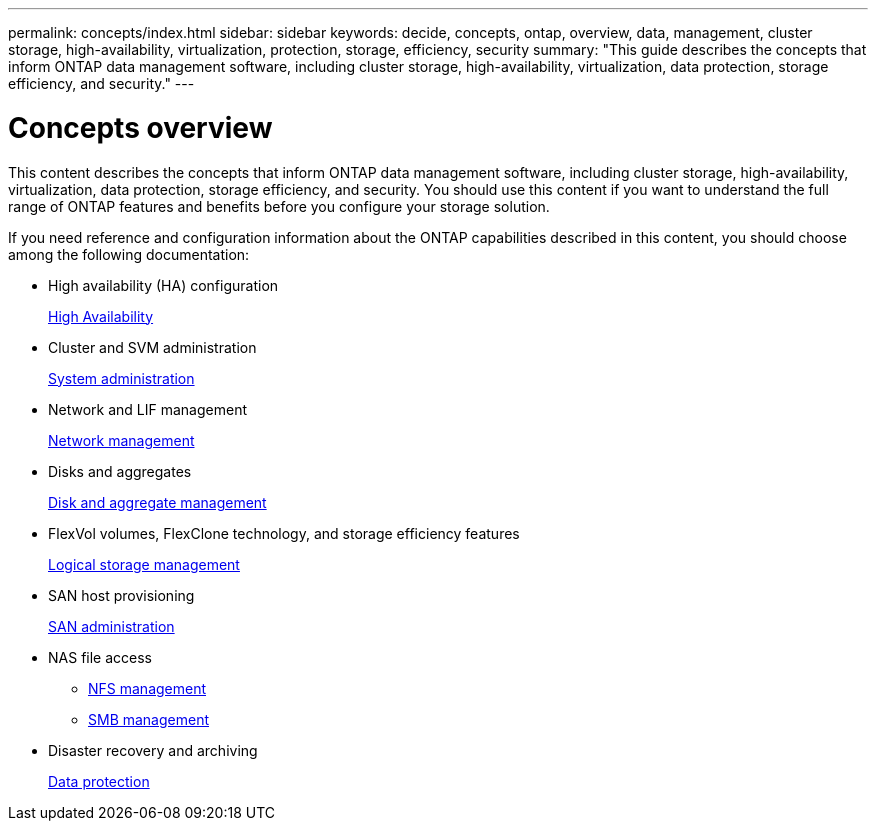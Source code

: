 ---
permalink: concepts/index.html
sidebar: sidebar
keywords: decide, concepts, ontap, overview, data, management, cluster storage, high-availability, virtualization, protection, storage, efficiency, security
summary: "This guide describes the concepts that inform ONTAP data management software, including cluster storage, high-availability, virtualization, data protection, storage efficiency, and security."
---

= Concepts overview
:icons: font
:imagesdir: ../media/

[.lead]
This content describes the concepts that inform ONTAP data management software, including cluster storage, high-availability, virtualization, data protection, storage efficiency, and security. You should use this content if you want to understand the full range of ONTAP features and benefits before you configure your storage solution.

If you need reference and configuration information about the ONTAP capabilities described in this content, you should choose among the following documentation:

* High availability (HA) configuration
+
link:../high-availability/index.html[High Availability]

* Cluster and SVM administration
+
link:../system-admin/index.html[System administration]

* Network and LIF management
+
link:../networking/index.html[Network management]

* Disks and aggregates
+
link:../disks-aggregates/index.html[Disk and aggregate management]

* FlexVol volumes, FlexClone technology, and storage efficiency features
+
link:../volumes/index.html[Logical storage management]

* SAN host provisioning
+
link:../san-admin/index.html[SAN administration]

* NAS file access
 ** link:../nfs-admin/index.html[NFS management]
 ** link:../smb-admin/index.html[SMB management]
* Disaster recovery and archiving
+
link:../data-protection/index.html[Data protection]
